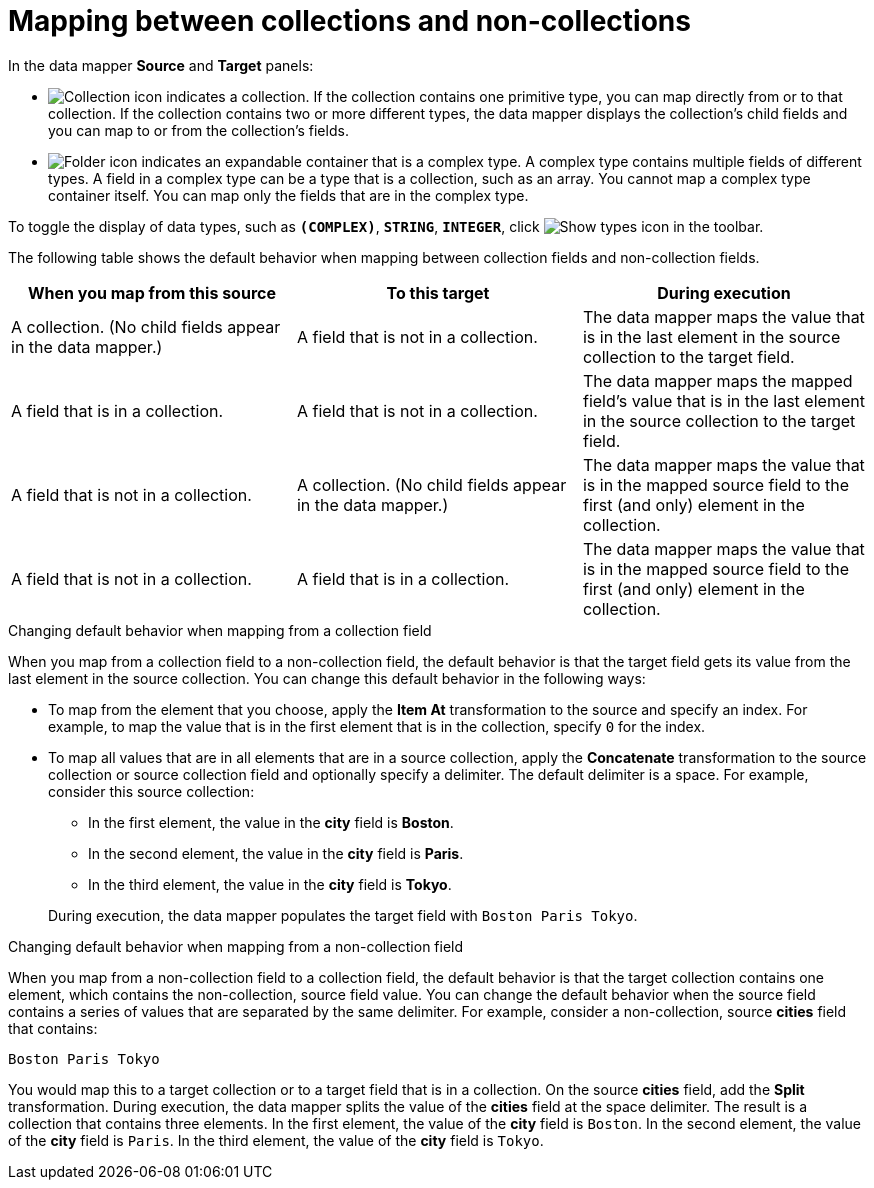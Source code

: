 [id='mapping-between-collections-and-non-collections']
= Mapping between collections and non-collections

In the data mapper *Source* and *Target* panels:

* image:CollectionIcon.png[Collection icon]
indicates a collection. If the collection contains one primitive type,
you can map directly from or to that collection. If the collection
contains two or more different types, the data mapper
displays the collection’s child fields and you can map to or from the
collection’s fields.

* image:FolderIcon.png[Folder icon] indicates an
expandable container that is a complex type. A complex type contains
multiple fields of different types. A field in a complex type can be a
type that is a collection, such as an array. You cannot map a complex
type container itself. You can map only the fields that are in the complex type.

To toggle the display of data types, such as `*(COMPLEX)*`,
`*STRING*`, `*INTEGER*`, click image:ShowTypesIcon.png[Show types icon] in the toolbar.

The following table shows the default behavior when mapping
between collection fields and non-collection fields.

[options="header"]
[cols="1,1,1"]
|===
|When you map from this source
|To this target
|During execution

|A collection. (No child fields appear in the data mapper.)
|A field that is not in a collection.
|The data mapper maps the value that is in the last element in the source collection to the target field.

|A field that is in a collection.
|A field that is not in a collection.
|The data mapper maps the mapped field's value that is in the last element in the source collection to the target field.

|A field that is not in a collection.
|A collection. (No child fields appear in the data mapper.)
|The data mapper maps the value that is in the mapped source field to the first (and only) element in the collection.

|A field that is not in a collection.
|A field that is in a collection.
|The data mapper maps the value that is in the mapped source field to the first (and only) element in the collection.

|===

.Changing default behavior when mapping from a collection field
When you map from a collection field to a non-collection
field, the default behavior is that the target field gets its
value from the last element in the source collection.
You can change this default behavior in the following
ways:

* To map from the element that you choose, apply the *Item At*
transformation to the source and specify an
index. For example, to map the
value that is in the first element that is in the collection,
specify `0` for the index.

* To map all values that are in
all elements that are in a
source collection, apply the *Concatenate* transformation
to the source collection or source collection field and optionally specify a delimiter.
The default delimiter is a space. For example,
consider this source collection:

** In the first element, the value in the *city* field
is *Boston*.
** In the second element, the value in the *city* field
is *Paris*.
** In the third element, the value in the *city* field
is *Tokyo*.

+
During execution, the data mapper populates the target
field with `Boston Paris Tokyo`.

.Changing default behavior when mapping from a non-collection field
When you map from a non-collection field to a collection
field, the default behavior is that the target collection contains
one element, which contains the non-collection, source field
value. You can change the default behavior
when the source field contains a series of values that are
separated by the same delimiter. For example, consider a
non-collection, source *cities* field that contains:

`Boston Paris Tokyo`

You would map this to a target collection or to a
target field that is in a collection.
On the source *cities* field, add the *Split* transformation.
During execution, the data mapper splits the value of the
*cities* field at the space delimiter. The result is a
collection that contains three elements. In the first
element, the value of the *city* field is `Boston`. In the
second element, the value of the *city* field is `Paris`.
In the third element, the value of the *city* field is `Tokyo`.
